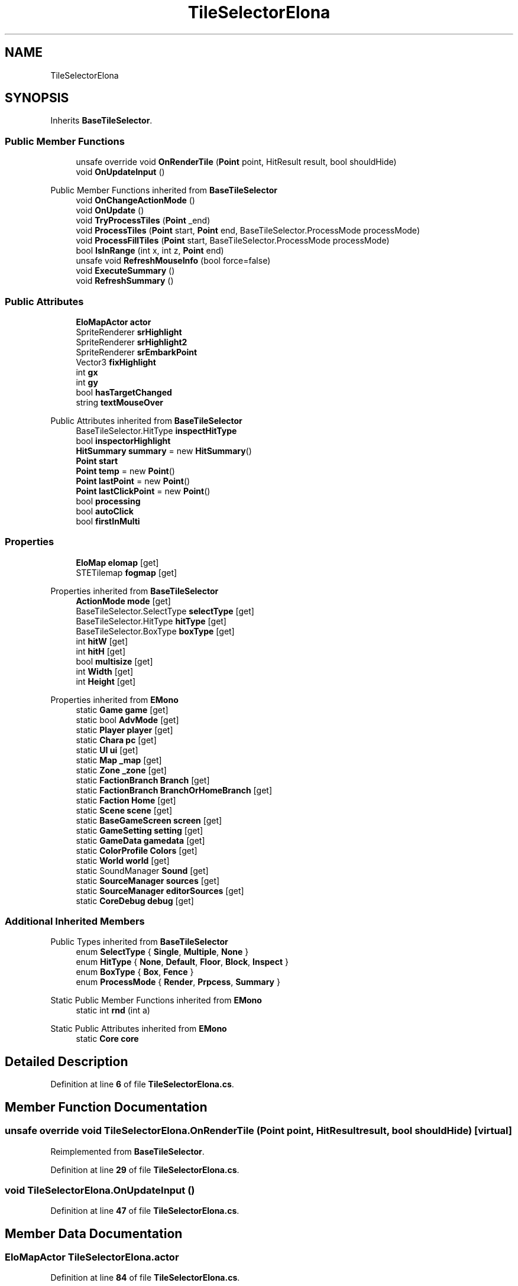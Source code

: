 .TH "TileSelectorElona" 3 "Elin Modding Docs Doc" \" -*- nroff -*-
.ad l
.nh
.SH NAME
TileSelectorElona
.SH SYNOPSIS
.br
.PP
.PP
Inherits \fBBaseTileSelector\fP\&.
.SS "Public Member Functions"

.in +1c
.ti -1c
.RI "unsafe override void \fBOnRenderTile\fP (\fBPoint\fP point, HitResult result, bool shouldHide)"
.br
.ti -1c
.RI "void \fBOnUpdateInput\fP ()"
.br
.in -1c

Public Member Functions inherited from \fBBaseTileSelector\fP
.in +1c
.ti -1c
.RI "void \fBOnChangeActionMode\fP ()"
.br
.ti -1c
.RI "void \fBOnUpdate\fP ()"
.br
.ti -1c
.RI "void \fBTryProcessTiles\fP (\fBPoint\fP _end)"
.br
.ti -1c
.RI "void \fBProcessTiles\fP (\fBPoint\fP start, \fBPoint\fP end, BaseTileSelector\&.ProcessMode processMode)"
.br
.ti -1c
.RI "void \fBProcessFillTiles\fP (\fBPoint\fP start, BaseTileSelector\&.ProcessMode processMode)"
.br
.ti -1c
.RI "bool \fBIsInRange\fP (int x, int z, \fBPoint\fP end)"
.br
.ti -1c
.RI "unsafe void \fBRefreshMouseInfo\fP (bool force=false)"
.br
.ti -1c
.RI "void \fBExecuteSummary\fP ()"
.br
.ti -1c
.RI "void \fBRefreshSummary\fP ()"
.br
.in -1c
.SS "Public Attributes"

.in +1c
.ti -1c
.RI "\fBEloMapActor\fP \fBactor\fP"
.br
.ti -1c
.RI "SpriteRenderer \fBsrHighlight\fP"
.br
.ti -1c
.RI "SpriteRenderer \fBsrHighlight2\fP"
.br
.ti -1c
.RI "SpriteRenderer \fBsrEmbarkPoint\fP"
.br
.ti -1c
.RI "Vector3 \fBfixHighlight\fP"
.br
.ti -1c
.RI "int \fBgx\fP"
.br
.ti -1c
.RI "int \fBgy\fP"
.br
.ti -1c
.RI "bool \fBhasTargetChanged\fP"
.br
.ti -1c
.RI "string \fBtextMouseOver\fP"
.br
.in -1c

Public Attributes inherited from \fBBaseTileSelector\fP
.in +1c
.ti -1c
.RI "BaseTileSelector\&.HitType \fBinspectHitType\fP"
.br
.ti -1c
.RI "bool \fBinspectorHighlight\fP"
.br
.ti -1c
.RI "\fBHitSummary\fP \fBsummary\fP = new \fBHitSummary\fP()"
.br
.ti -1c
.RI "\fBPoint\fP \fBstart\fP"
.br
.ti -1c
.RI "\fBPoint\fP \fBtemp\fP = new \fBPoint\fP()"
.br
.ti -1c
.RI "\fBPoint\fP \fBlastPoint\fP = new \fBPoint\fP()"
.br
.ti -1c
.RI "\fBPoint\fP \fBlastClickPoint\fP = new \fBPoint\fP()"
.br
.ti -1c
.RI "bool \fBprocessing\fP"
.br
.ti -1c
.RI "bool \fBautoClick\fP"
.br
.ti -1c
.RI "bool \fBfirstInMulti\fP"
.br
.in -1c
.SS "Properties"

.in +1c
.ti -1c
.RI "\fBEloMap\fP \fBelomap\fP\fR [get]\fP"
.br
.ti -1c
.RI "STETilemap \fBfogmap\fP\fR [get]\fP"
.br
.in -1c

Properties inherited from \fBBaseTileSelector\fP
.in +1c
.ti -1c
.RI "\fBActionMode\fP \fBmode\fP\fR [get]\fP"
.br
.ti -1c
.RI "BaseTileSelector\&.SelectType \fBselectType\fP\fR [get]\fP"
.br
.ti -1c
.RI "BaseTileSelector\&.HitType \fBhitType\fP\fR [get]\fP"
.br
.ti -1c
.RI "BaseTileSelector\&.BoxType \fBboxType\fP\fR [get]\fP"
.br
.ti -1c
.RI "int \fBhitW\fP\fR [get]\fP"
.br
.ti -1c
.RI "int \fBhitH\fP\fR [get]\fP"
.br
.ti -1c
.RI "bool \fBmultisize\fP\fR [get]\fP"
.br
.ti -1c
.RI "int \fBWidth\fP\fR [get]\fP"
.br
.ti -1c
.RI "int \fBHeight\fP\fR [get]\fP"
.br
.in -1c

Properties inherited from \fBEMono\fP
.in +1c
.ti -1c
.RI "static \fBGame\fP \fBgame\fP\fR [get]\fP"
.br
.ti -1c
.RI "static bool \fBAdvMode\fP\fR [get]\fP"
.br
.ti -1c
.RI "static \fBPlayer\fP \fBplayer\fP\fR [get]\fP"
.br
.ti -1c
.RI "static \fBChara\fP \fBpc\fP\fR [get]\fP"
.br
.ti -1c
.RI "static \fBUI\fP \fBui\fP\fR [get]\fP"
.br
.ti -1c
.RI "static \fBMap\fP \fB_map\fP\fR [get]\fP"
.br
.ti -1c
.RI "static \fBZone\fP \fB_zone\fP\fR [get]\fP"
.br
.ti -1c
.RI "static \fBFactionBranch\fP \fBBranch\fP\fR [get]\fP"
.br
.ti -1c
.RI "static \fBFactionBranch\fP \fBBranchOrHomeBranch\fP\fR [get]\fP"
.br
.ti -1c
.RI "static \fBFaction\fP \fBHome\fP\fR [get]\fP"
.br
.ti -1c
.RI "static \fBScene\fP \fBscene\fP\fR [get]\fP"
.br
.ti -1c
.RI "static \fBBaseGameScreen\fP \fBscreen\fP\fR [get]\fP"
.br
.ti -1c
.RI "static \fBGameSetting\fP \fBsetting\fP\fR [get]\fP"
.br
.ti -1c
.RI "static \fBGameData\fP \fBgamedata\fP\fR [get]\fP"
.br
.ti -1c
.RI "static \fBColorProfile\fP \fBColors\fP\fR [get]\fP"
.br
.ti -1c
.RI "static \fBWorld\fP \fBworld\fP\fR [get]\fP"
.br
.ti -1c
.RI "static SoundManager \fBSound\fP\fR [get]\fP"
.br
.ti -1c
.RI "static \fBSourceManager\fP \fBsources\fP\fR [get]\fP"
.br
.ti -1c
.RI "static \fBSourceManager\fP \fBeditorSources\fP\fR [get]\fP"
.br
.ti -1c
.RI "static \fBCoreDebug\fP \fBdebug\fP\fR [get]\fP"
.br
.in -1c
.SS "Additional Inherited Members"


Public Types inherited from \fBBaseTileSelector\fP
.in +1c
.ti -1c
.RI "enum \fBSelectType\fP { \fBSingle\fP, \fBMultiple\fP, \fBNone\fP }"
.br
.ti -1c
.RI "enum \fBHitType\fP { \fBNone\fP, \fBDefault\fP, \fBFloor\fP, \fBBlock\fP, \fBInspect\fP }"
.br
.ti -1c
.RI "enum \fBBoxType\fP { \fBBox\fP, \fBFence\fP }"
.br
.ti -1c
.RI "enum \fBProcessMode\fP { \fBRender\fP, \fBPrpcess\fP, \fBSummary\fP }"
.br
.in -1c

Static Public Member Functions inherited from \fBEMono\fP
.in +1c
.ti -1c
.RI "static int \fBrnd\fP (int a)"
.br
.in -1c

Static Public Attributes inherited from \fBEMono\fP
.in +1c
.ti -1c
.RI "static \fBCore\fP \fBcore\fP"
.br
.in -1c
.SH "Detailed Description"
.PP 
Definition at line \fB6\fP of file \fBTileSelectorElona\&.cs\fP\&.
.SH "Member Function Documentation"
.PP 
.SS "unsafe override void TileSelectorElona\&.OnRenderTile (\fBPoint\fP point, HitResult result, bool shouldHide)\fR [virtual]\fP"

.PP
Reimplemented from \fBBaseTileSelector\fP\&.
.PP
Definition at line \fB29\fP of file \fBTileSelectorElona\&.cs\fP\&.
.SS "void TileSelectorElona\&.OnUpdateInput ()"

.PP
Definition at line \fB47\fP of file \fBTileSelectorElona\&.cs\fP\&.
.SH "Member Data Documentation"
.PP 
.SS "\fBEloMapActor\fP TileSelectorElona\&.actor"

.PP
Definition at line \fB84\fP of file \fBTileSelectorElona\&.cs\fP\&.
.SS "Vector3 TileSelectorElona\&.fixHighlight"

.PP
Definition at line \fB96\fP of file \fBTileSelectorElona\&.cs\fP\&.
.SS "int TileSelectorElona\&.gx"

.PP
Definition at line \fB100\fP of file \fBTileSelectorElona\&.cs\fP\&.
.SS "int TileSelectorElona\&.gy"

.PP
Definition at line \fB104\fP of file \fBTileSelectorElona\&.cs\fP\&.
.SS "bool TileSelectorElona\&.hasTargetChanged"

.PP
Definition at line \fB108\fP of file \fBTileSelectorElona\&.cs\fP\&.
.SS "SpriteRenderer TileSelectorElona\&.srEmbarkPoint"

.PP
Definition at line \fB93\fP of file \fBTileSelectorElona\&.cs\fP\&.
.SS "SpriteRenderer TileSelectorElona\&.srHighlight"

.PP
Definition at line \fB87\fP of file \fBTileSelectorElona\&.cs\fP\&.
.SS "SpriteRenderer TileSelectorElona\&.srHighlight2"

.PP
Definition at line \fB90\fP of file \fBTileSelectorElona\&.cs\fP\&.
.SS "string TileSelectorElona\&.textMouseOver"

.PP
Definition at line \fB112\fP of file \fBTileSelectorElona\&.cs\fP\&.
.SH "Property Documentation"
.PP 
.SS "\fBEloMap\fP TileSelectorElona\&.elomap\fR [get]\fP"

.PP
Definition at line \fB10\fP of file \fBTileSelectorElona\&.cs\fP\&.
.SS "STETilemap TileSelectorElona\&.fogmap\fR [get]\fP"

.PP
Definition at line \fB20\fP of file \fBTileSelectorElona\&.cs\fP\&.

.SH "Author"
.PP 
Generated automatically by Doxygen for Elin Modding Docs Doc from the source code\&.
